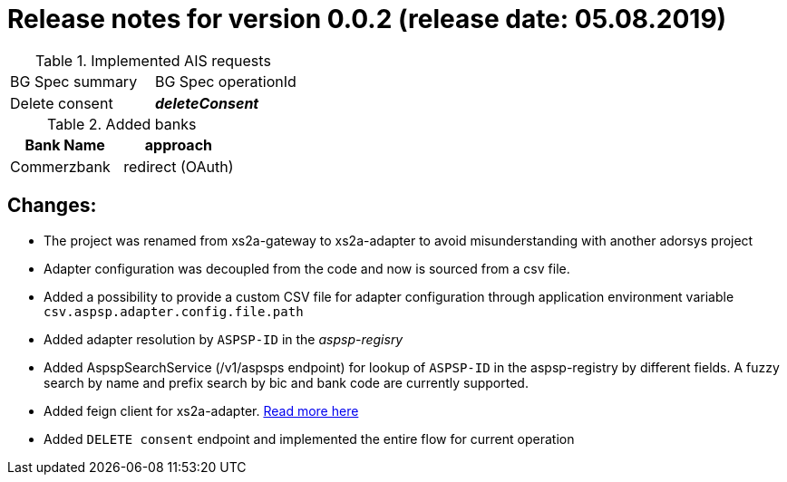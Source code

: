 = Release notes for version 0.0.2 (release date: 05.08.2019)

.Implemented AIS requests
|===
|BG Spec summary|BG Spec operationId
|Delete consent|*_deleteConsent_*
|===


.Added banks
|===
|Bank Name|approach

|Commerzbank|redirect (OAuth)
|===

== Changes:

* The project was renamed from xs2a-gateway to xs2a-adapter to avoid misunderstanding with another adorsys project
* Adapter configuration was decoupled from the code and now is sourced from a csv file.
* Added a possibility to provide a custom CSV file for adapter configuration through application environment variable `csv.aspsp.adapter.config.file.path`
* Added adapter resolution by `ASPSP-ID` in the _aspsp-regisry_
* Added AspspSearchService (/v1/aspsps endpoint) for lookup of `ASPSP-ID` in the aspsp-registry by different fields.
A fuzzy search by name and prefix search by bic and bank code are currently supported.
* Added feign client for xs2a-adapter. link:../../xs2a-adapter-service-remote/README.md[Read more here]
* Added `DELETE consent` endpoint and implemented the entire flow for current operation
